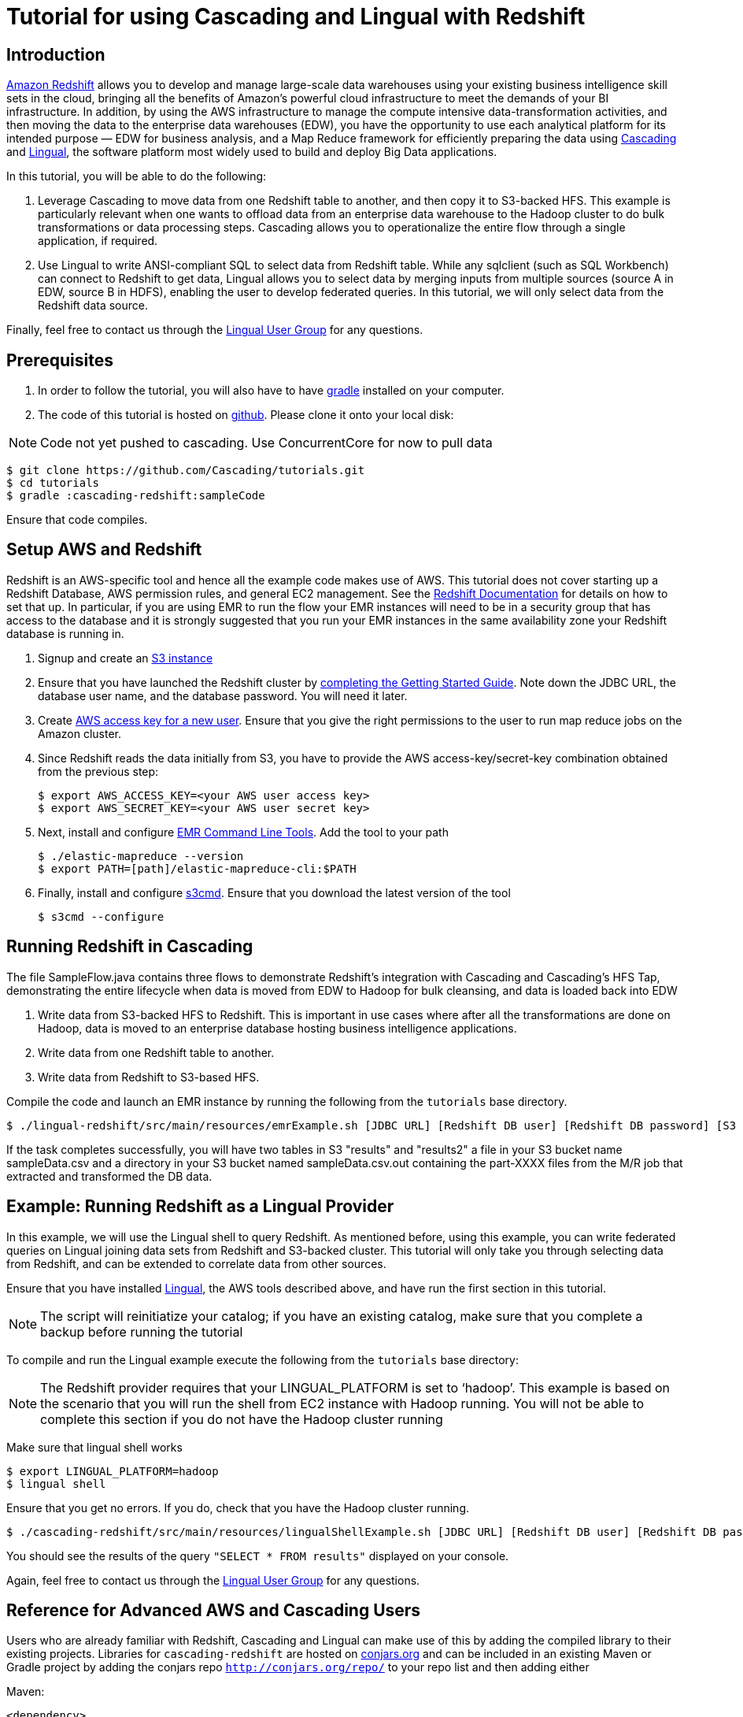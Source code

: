 # Tutorial for using Cascading and Lingual with Redshift

Introduction
------------
http://aws.amazon.com/redshift/[Amazon Redshift] allows you to develop and manage large-scale data warehouses using your existing business intelligence skill sets in the cloud, bringing all the benefits of Amazon’s powerful cloud infrastructure to meet the demands of your BI infrastructure. In addition, by using the AWS infrastructure to manage the compute intensive data-transformation activities, and then moving the data to the enterprise data warehouses (EDW), you have the opportunity to use each analytical platform for its intended purpose — EDW for business analysis, and a Map Reduce framework for efficiently preparing the data using http://cascading.org[Cascading] and http://cascading.org/lingual[Lingual], the software platform most widely used to build and deploy Big Data applications.

In this tutorial, you will be able to do the following:

1. Leverage Cascading to move data from one Redshift table to another, and then copy it to S3-backed HFS. This example is particularly relevant when one wants to offload data from an enterprise data warehouse to the Hadoop cluster to do bulk transformations or data processing steps. Cascading allows you to operationalize the entire flow through a single application, if required.

2. Use Lingual to write ANSI-compliant SQL to select data from Redshift table. While any sqlclient (such as SQL Workbench) can connect to Redshift to get data, Lingual allows you to select data by merging inputs from multiple sources (source A in EDW, source B in HDFS), enabling the user to develop federated queries. In this tutorial, we will only select data from the Redshift data source.

Finally, feel free to contact us through the https://groups.google.com/forum/#!forum/lingual-user[Lingual User Group] for any questions.

Prerequisites
-------------

1. In order to follow the tutorial, you will also have to have
http://gradle.org[gradle] installed
on your computer.

2. The code of this tutorial is hosted on
https://github.com/Cascading/tutorials[github]. Please clone it onto your local
disk:

NOTE: Code not yet pushed to cascading. Use ConcurrentCore for now to pull data

    $ git clone https://github.com/Cascading/tutorials.git
    $ cd tutorials
    $ gradle :cascading-redshift:sampleCode

Ensure that code compiles.

Setup AWS and Redshift
----------------------

Redshift is an AWS-specific tool and hence all the example code makes use of AWS. This tutorial does not cover starting up a Redshift Database, AWS permission rules, and general EC2 management. See the http://aws.amazon.com/redshift/[Redshift Documentation] for details on how to set that up. In particular, if you are using EMR to run the flow your EMR instances will need to be in a security group that has access to the database and it is strongly suggested that you run your EMR instances in the same availability zone your Redshift database is running in.

1. Signup and create an http://aws.amazon.com/s3/[S3 instance]

2. Ensure that you have launched the Redshift cluster by http://docs.aws.amazon.com/redshift/latest/gsg/rs-gsg-prereq.html[completing the Getting Started Guide]. Note down the JDBC URL, the database user name, and the database password. You will need it later.

3. Create https://console.aws.amazon.com/iam/home?#users[AWS access key for a new user]. Ensure that you give the right permissions to the user to run map reduce jobs on the Amazon cluster.

4. Since Redshift reads the data initially from S3, you have to provide the AWS access-key/secret-key combination obtained from the previous step:

    $ export AWS_ACCESS_KEY=<your AWS user access key>
    $ export AWS_SECRET_KEY=<your AWS user secret key>

5. Next, install and configure http://docs.aws.amazon.com/ElasticMapReduce/latest/DeveloperGuide/emr-cli-install.html[EMR Command Line Tools]. Add the tool to your path

    $ ./elastic-mapreduce --version
    $ export PATH=[path]/elastic-mapreduce-cli:$PATH

6. Finally, install and configure http://s3tools.org/s3cmd[s3cmd]. Ensure that you download the latest version of the tool

    $ s3cmd --configure

Running Redshift in Cascading
-----------------------------

The file SampleFlow.java contains three flows to demonstrate Redshift’s integration with Cascading and Cascading's HFS Tap, demonstrating the entire lifecycle when data is moved from EDW to Hadoop for bulk cleansing, and data is loaded back into EDW

1. Write data from S3-backed HFS to Redshift. This is important in use cases where after all the transformations are done on Hadoop, data is moved to an enterprise database hosting business intelligence applications.

2. Write data from one Redshift table to another.

3. Write data from Redshift to S3-based HFS. 

Compile the code and launch an EMR instance by running the following from the `tutorials` base directory.

    $ ./lingual-redshift/src/main/resources/emrExample.sh [JDBC URL] [Redshift DB user] [Redshift DB password] [S3 bucket to read and write data in] [AWS availability zone]

If the task completes successfully, you will have two tables in S3 "results" and "results2" a file in your S3 bucket name sampleData.csv and a directory in your S3 bucket named sampleData.csv.out containing
the part-XXXX files from the M/R job that extracted and transformed the DB data.

Example: Running Redshift as a Lingual Provider
-----------------------------------------------

In this example, we will use the Lingual shell to query Redshift. As mentioned before, using this example, you can write federated queries on Lingual joining data sets from Redshift and S3-backed cluster. This tutorial will only take you through selecting data from Redshift, and can be extended to correlate data from other sources.

Ensure that you have installed http://docs.cascading.org/lingual/1.0/[Lingual], the AWS tools described above, and have run the first section in this tutorial.

NOTE: The script will reinitiatize your catalog; if you have an existing catalog, make sure that you complete a backup before running the tutorial

To compile and run the Lingual example execute the following from the `tutorials` base directory:

NOTE: The Redshift provider requires that your LINGUAL_PLATFORM is set to ‘hadoop’. This example is based on the scenario that you will run the shell from EC2 instance with Hadoop running. You will not be able to complete this section if you do not have the Hadoop cluster running

Make sure that lingual shell works

    $ export LINGUAL_PLATFORM=hadoop
    $ lingual shell

Ensure that you get no errors. If you do, check that you have the Hadoop cluster running.

    $ ./cascading-redshift/src/main/resources/lingualShellExample.sh [JDBC URL] [Redshift DB user] [Redshift DB password]

You should see the results of the query `"SELECT * FROM results"` displayed on your console. 

Again, feel free to contact us through the https://groups.google.com/forum/#!forum/lingual-user[Lingual User Group] for any questions.

Reference for Advanced AWS and Cascading Users
----------------------------------------------

Users who are already familiar with Redshift, Cascading and Lingual can make use of this by adding the compiled library to their existing projects. Libraries for `cascading-redshift` are hosted on http://conjars.org[conjars.org] and can be included in an existing Maven or Gradle project by adding the conjars repo `http://conjars.org/repo/` to your repo list and then adding either

Maven:


`<dependency>` +
`<groupId>cascading</groupId>` +
`<artifactId>cascading-jdbc-redshift</artifactId>` +
`<version>2.2</version>` +
`</dependency>` +


Gradle:

`compile group: 'cascading', name: 'cascading-redshift', version: '2.2'`



